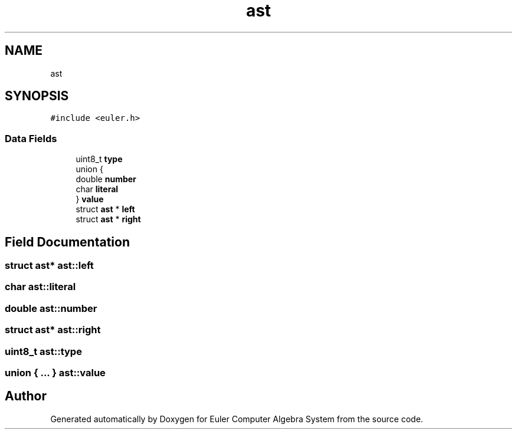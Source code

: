 .TH "ast" 3 "Thu Feb 13 2020" "Euler Computer Algebra System" \" -*- nroff -*-
.ad l
.nh
.SH NAME
ast
.SH SYNOPSIS
.br
.PP
.PP
\fC#include <euler\&.h>\fP
.SS "Data Fields"

.in +1c
.ti -1c
.RI "uint8_t \fBtype\fP"
.br
.ti -1c
.RI "union {"
.br
.ti -1c
.RI "   double \fBnumber\fP"
.br
.ti -1c
.RI "   char \fBliteral\fP"
.br
.ti -1c
.RI "} \fBvalue\fP"
.br
.ti -1c
.RI "struct \fBast\fP * \fBleft\fP"
.br
.ti -1c
.RI "struct \fBast\fP * \fBright\fP"
.br
.in -1c
.SH "Field Documentation"
.PP 
.SS "struct \fBast\fP* ast::left"

.SS "char ast::literal"

.SS "double ast::number"

.SS "struct \fBast\fP* ast::right"

.SS "uint8_t ast::type"

.SS "union { \&.\&.\&. }   ast::value"


.SH "Author"
.PP 
Generated automatically by Doxygen for Euler Computer Algebra System from the source code\&.

